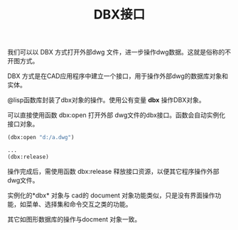 #+title:DBX接口

我们可以以 DBX 方式打开外部dwg 文件，进一步操作dwg数据。这就是俗称的不开图方式。

DBX  方式是在CAD应用程序中建立一个接口，用于操作外部dwg的数据库对象和实体。

@lisp函数库封装了dbx对象的操作。使用公有变量 *dbx* 操作DBX对象。

可以直接使用函数 dbx:open 打开外部 dwg文件的dbx接口。函数会自动实例化接口对象。

#+BEGIN_SRC lisp
(dbx:open "d:/a.dwg")

...
(dbx:release)
#+END_SRC

操作完成后，需使用函数 dbx:release 释放接口资源，以便其它程序操作外部dwg文件。

实例化的*dbx* 对象与 cad的 document 对象功能类似，只是没有界面操作功能，如菜单、选择集和命令交互之类的功能。

其它如图形数据库的操作与docment 对象一致。


